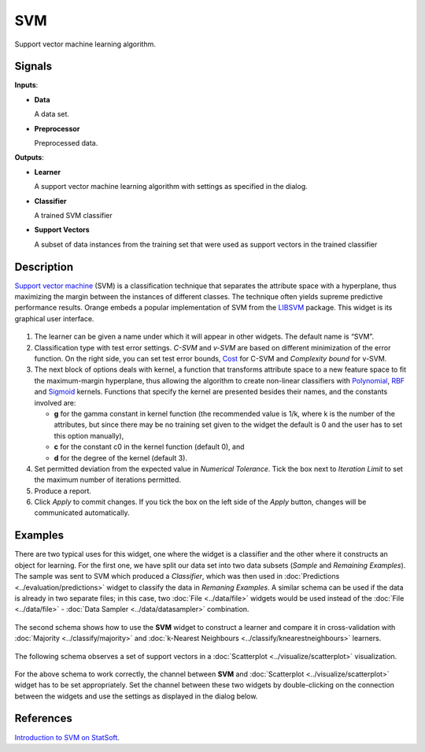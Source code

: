 SVM
===

.. figure:: icons/svm-classification.png

Support vector machine learning algorithm.

Signals
-------

**Inputs**:

-  **Data**

   A data set.

-  **Preprocessor**

   Preprocessed data.

**Outputs**:

-  **Learner**

   A support vector machine learning algorithm with settings as specified in
   the dialog.

-  **Classifier**

   A trained SVM classifier

-  **Support Vectors**

   A subset of data instances from the training set that were used as
   support vectors in the trained classifier

Description
-----------

`Support vector machine <https://en.wikipedia.org/wiki/Support_vector_machine>`_
(SVM) is a classification technique that separates the attribute space
with a hyperplane, thus maximizing the margin between the instances of
different classes. The technique often yields supreme predictive
performance results. Orange embeds a popular implementation of SVM from the
`LIBSVM <https://www.csie.ntu.edu.tw/~cjlin/libsvm/>`_ package. This
widget is its graphical user interface.

.. figure:: images/SVM-new-stamped.png

1. The learner can be given a name under which it will appear in other
   widgets. The default name is “SVM”.
2. Classification type with test error settings. *C-SVM* and *v-SVM* are
   based on different minimization of the error function. On the right
   side, you can set test error bounds,
   `Cost <http://www.quora.com/What-are-C-and-gamma-with-regards-to-a-support-vector-machine>`_
   for C-SVM and *Complexity bound* for v-SVM.
3. The next block of options deals with kernel, a function that
   transforms attribute space to a new feature space to fit the
   maximum-margin hyperplane, thus allowing the algorithm to create
   non-linear classifiers with
   `Polynomial <https://en.wikipedia.org/wiki/Polynomial_kernel>`_,
   `RBF <https://en.wikipedia.org/wiki/Radial_basis_function_kernel>`_ and
   `Sigmoid <http://crsouza.com/2010/03/kernel-functions-for-machine-learning-applications/#sigmoid>`_
   kernels. Functions that specify the kernel are presented besides
   their names, and the constants involved are:

   -  **g** for the gamma constant in kernel function (the recommended
      value is 1/k, where k is the number of the attributes, but since
      there may be no training set given to the widget the default is 0
      and the user has to set this option manually),
   -  **c** for the constant c0 in the kernel function (default 0), and
   -  **d** for the degree of the kernel (default 3).

4. Set permitted deviation from the expected value in *Numerical
   Tolerance*. Tick the box next to *Iteration Limit* to set the maximum
   number of iterations permitted.

5. Produce a report. 

6. Click *Apply* to commit changes. If you tick the box on the left side of the *Apply* button, changes will be communicated automatically. 

Examples
--------

There are two typical uses for this widget, one where the widget is a
classifier and the other where it constructs an object for learning. For
the first one, we have split our data set into two data subsets
(*Sample* and *Remaining Examples*). The sample was sent to SVM which
produced a *Classifier*, which was then used in :doc:`Predictions <../evaluation/predictions>` widget to
classify the data in *Remaning Examples*. A similar schema can be used
if the data is already in two separate files; in this
case, two :doc:`File <../data/file>` widgets would be used instead of the :doc:`File <../data/file>` -
:doc:`Data Sampler <../data/datasampler>` combination.

.. figure:: images/SVM-Predictions.png

The second schema shows how to use the **SVM** widget to construct a
learner and compare it in cross-validation with :doc:`Majority <../classify/majority>` and
:doc:`k-Nearest Neighbours <../classify/knearestneighbours>` learners.

.. figure:: images/SVM-Evaluation.png

The following schema observes a set of support vectors in a
:doc:`Scatterplot <../visualize/scatterplot>` visualization.

.. figure:: images/SVM-with-support-vectors.png

For the above schema to work correctly, the channel between **SVM** and
:doc:`Scatterplot <../visualize/scatterplot>` widget has to be set appropriately. Set the channel
between these two widgets by double-clicking on the connection between
the widgets and use the settings as displayed in the dialog below.

.. figure:: images/SVM-support-vectors.png

References
----------

`Introduction to SVM on StatSoft <http://www.statsoft.com/Textbook/Support-Vector-Machines>`_.